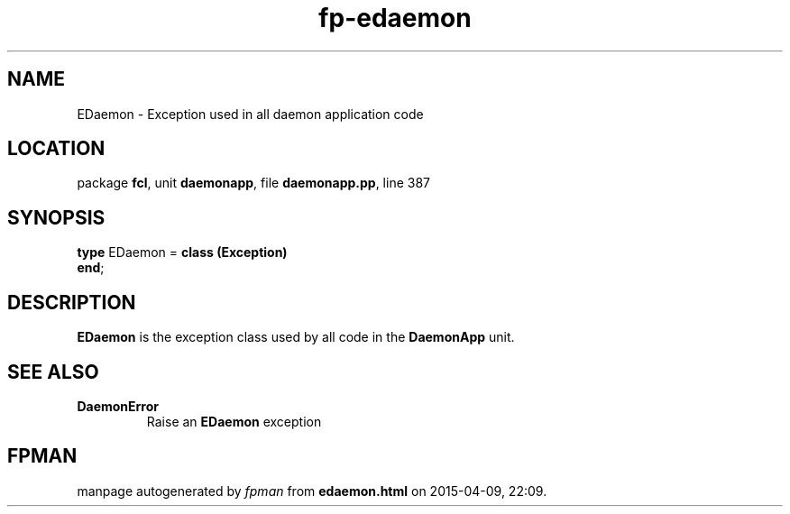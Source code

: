 .\" file autogenerated by fpman
.TH "fp-edaemon" 3 "2014-03-14" "fpman" "Free Pascal Programmer's Manual"
.SH NAME
EDaemon - Exception used in all daemon application code
.SH LOCATION
package \fBfcl\fR, unit \fBdaemonapp\fR, file \fBdaemonapp.pp\fR, line 387
.SH SYNOPSIS
\fBtype\fR EDaemon = \fBclass (Exception)\fR
.br
\fBend\fR;
.SH DESCRIPTION
\fBEDaemon\fR is the exception class used by all code in the \fBDaemonApp\fR unit.


.SH SEE ALSO
.TP
.B DaemonError
Raise an \fBEDaemon\fR exception

.SH FPMAN
manpage autogenerated by \fIfpman\fR from \fBedaemon.html\fR on 2015-04-09, 22:09.

